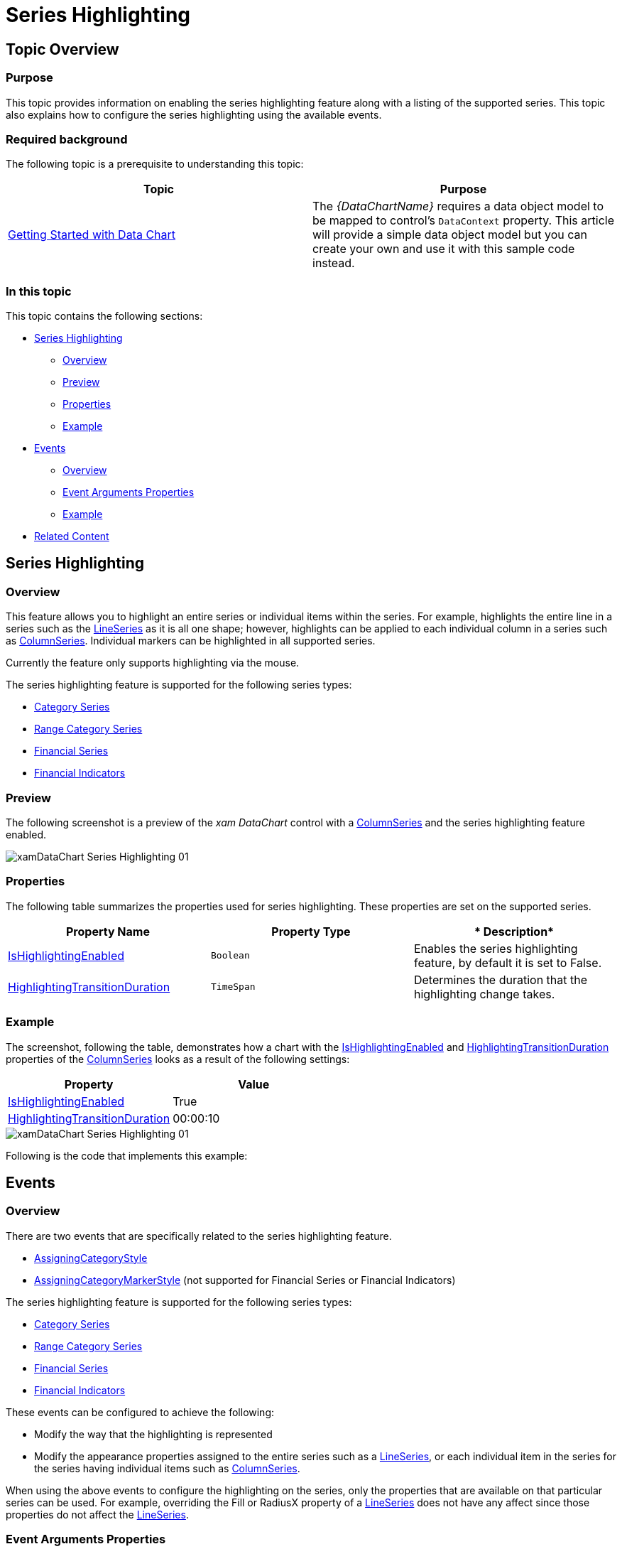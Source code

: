 ﻿////
|metadata|
{
    "name": "datachart-series-highlighting",
    "tags": ["Getting Started","How Do I"],
    "controlName": ["{DataChartName}"],
    "guid": "e4b3c0e6-4377-45de-91df-9bbd8cb6b932",
    "buildFlags": ["SL","WPF","win-rt"],
    "createdOn": "2014-06-05T19:39:00.7154047Z"
}
|metadata|
////

= Series Highlighting

== Topic Overview

=== Purpose

This topic provides information on enabling the series highlighting feature along with a listing of the supported series. This topic also explains how to configure the series highlighting using the available events.

=== Required background

The following topic is a prerequisite to understanding this topic:

[options="header", cols="a,a"]
|====
|Topic|Purpose

| link:datachart-getting-started-with-datachart.html[Getting Started with Data Chart]
|The _{DataChartName}_ requires a data object model to be mapped to control's `DataContext` property. This article will provide a simple data object model but you can create your own and use it with this sample code instead.

|====

=== In this topic

This topic contains the following sections:

* <<SeriesHighlighting,Series Highlighting>>

** <<Overview,Overview>>
** <<Preview,Preview>>
** <<Properties,Properties>>
** <<Example,Example>>

* <<Events,Events>>

** <<Overview1,Overview>>
** <<EventArgumentsProperties,Event Arguments Properties>>
** <<Example1,Example>>

* <<RelatedContent,Related Content>>

[[SeriesHighlighting]]
== Series Highlighting

[[Overview]]

=== Overview

This feature allows you to highlight an entire series or individual items within the series. For example, highlights the entire line in a series such as the link:{DataChartLink}.lineseries_members.html[LineSeries] as it is all one shape; however, highlights can be applied to each individual column in a series such as link:{DataChartLink}.columnseries_members.html[ColumnSeries]. Individual markers can be highlighted in all supported series.

Currently the feature only supports highlighting via the mouse.

The series highlighting feature is supported for the following series types:

* link:datachart-category-series-overview.html[Category Series]
* link:datachart-category-range-area-series.html[Range Category Series]
* link:datachart-series-financial-price-series-overview.html[Financial Series]
* link:datachart-financial-indicators-overview.html[Financial Indicators]

[[Preview]]

=== Preview

The following screenshot is a preview of the  _xam_  _DataChart_  control with a link:{DataChartLink}.columnseries_members.html[ColumnSeries] and the series highlighting feature enabled.

image::images/xamDataChart_Series_Highlighting_01.png[]

[[Properties]]

=== Properties

The following table summarizes the properties used for series highlighting. These properties are set on the supported series.

[options="header", cols="a,a,a"]
|====
|*Property Name*|*Property Type*|* Description*

| link:{DataChartLink}.series{ApiProp}ishighlightingenabled.html[IsHighlightingEnabled]
|`Boolean`
|Enables the series highlighting feature, by default it is set to False.

| link:{DataChartLinkBase}.{DataChartBase}{ApiProp}highlightingtransitionduration.html[HighlightingTransitionDuration]
|`TimeSpan`
|Determines the duration that the highlighting change takes.

|====

[[Example]]

=== Example

The screenshot, following the table, demonstrates how a chart with the link:{DataChartLink}.series{ApiProp}ishighlightingenabled.html[IsHighlightingEnabled] and link:{DataChartLinkBase}.{DataChartBase}{ApiProp}highlightingtransitionduration.html[HighlightingTransitionDuration] properties of the link:{DataChartLink}.columnseries_members.html[ColumnSeries] looks as a result of the following settings:

[options="header", cols="a,a"]
|====
|Property|Value

| link:{DataChartLink}.series{ApiProp}ishighlightingenabled.html[IsHighlightingEnabled]
|True

| link:{DataChartLinkBase}.{DataChartBase}{ApiProp}highlightingtransitionduration.html[HighlightingTransitionDuration]
|00:00:10

|====

image::images/xamDataChart_Series_Highlighting_01.png[]

Following is the code that implements this example:

ifdef::wpf,win-universal[]

*In XAML:*

[source,xaml]
----
<ig:{DataChartName} x:Name="xamColumnChart" 
                 HighlightingTransitionDuration="00:00:10”
 <ig:{DataChartName}.Series>
 <ig:ColumnSeries ItemsSource="{Binding EnergySampleData}"
                       ValueMemberPath="Coal"
                       Source="{StaticResource DataViewModel}"
                       XAxis="{Binding ElementName=ColumnXAxis}"
                       YAxis="{Binding ElementName=ColumnYAxis}"
                       IsHighlightingEnabled="True”>
 </ig:ColumnSeries>
 </ig:{DataChartName}.Series>
</ig:{DataChartName}>
----

endif::wpf,win-universal[]

[[Events]]
== Events

[[Overview1]]

=== Overview

There are two events that are specifically related to the series highlighting feature.

* link:{DataChartLink}.categoryseries{ApiProp}assigningcategorystyle_ev.html[AssigningCategoryStyle]
* link:{DataChartLink}.categoryseries{ApiProp}assigningcategorymarkerstyle_ev.html[AssigningCategoryMarkerStyle] (not supported for Financial Series or Financial Indicators)

The series highlighting feature is supported for the following series types:

* link:datachart-category-series-overview.html[Category Series]
* link:datachart-category-range-area-series.html[Range Category Series]
* link:datachart-series-financial-price-series-overview.html[Financial Series]
* link:datachart-financial-indicators-overview.html[Financial Indicators] 

These events can be configured to achieve the following:

* Modify the way that the highlighting is represented
* Modify the appearance properties assigned to the entire series such as a link:{DataChartLink}.lineseries_members.html[LineSeries], or each individual item in the series for the series having individual items such as link:{DataChartLink}.columnseries_members.html[ColumnSeries].

When using the above events to configure the highlighting on the series, only the properties that are available on that particular series can be used. For example, overriding the Fill or RadiusX property of a link:{DataChartLink}.lineseries_members.html[LineSeries] does not have any affect since those properties do not affect the link:{DataChartLink}.lineseries_members.html[LineSeries].

[[EventArgumentsProperties]]

=== Event Arguments Properties

The following table summarizes the properties of the link:{DataChartLink}.assigningcategorystyleeventargsbase_members.html[AssigningCategoryStyleEventArgsBase].

[options="header", cols="a,a,a"]
|====
|*Property Name*|*Property Type*|* Description*

| link:{DataChartLink}.assigningcategorystyleeventargsbase{ApiProp}startindex.html[StartIndex]
|`Int`
|Start index of the range of data that is currently being highlighted.

| link:{DataChartLink}.assigningcategorystyleeventargsbase{ApiProp}endindex.html[EndIndex]
|`Int`
|End index of the range of the data that is currently being highlighted.

| link:{DataChartLink}.assigningcategorystyleeventargsbase{ApiProp}startdate.html[StartDate]
|`DateTime`
|Start date of the range of data that is currently being highlighted.

| link:{DataChartLink}.assigningcategorystyleeventargsbase{ApiProp}enddate.html[EndDate]
|`DateTime`
|End date of the range of data that is currently being highlighted.

| link:{DataChartLink}.assigningcategorystyleeventargsbase{ApiProp}getitems.html[GetItems]
|`GetCategoryItemsEventHandler`
|Actual items from the data source being highlighted. However, if there is a lot of data and you called it every time the event was fired, will negatively impact performance.

| link:{DataChartLink}.assigningcategorystyleeventargsbase{ApiProp}fill.html[Fill]
|`Brush`
|Overrides the default link:{DataChartLink}.assigningcategorystyleeventargsbase{ApiProp}fill.html[Fill] property of the series. However, this property only takes affect if the Fill property only affects that particular series.

| link:{DataChartLink}.assigningcategorystyleeventargsbase{ApiProp}stroke.html[Stroke]
|`Brush`
|Overrides the default link:{DataChartLink}.assigningcategorystyleeventargsbase{ApiProp}stroke.html[Stroke] property of the series.

| link:{DataChartLink}.assigningcategorystyleeventargsbase{ApiProp}opacity.html[Opacity]
|`Double`
|Overrides the default the link:{DataChartLink}.assigningcategorystyleeventargsbase{ApiProp}opacity.html[Opacity] property of the series.

| link:{DataChartLink}.assigningcategorystyleeventargsbase{ApiProp}highlightinginfo.html[HighlightingInfo]
|`HiglightingInfo`
|Determine the styling of the highlighted series.

| link:{DataChartLink}.assigningcategorystyleeventargsbase{ApiProp}maxallserieshighlightingprogress.html[MaxAllSeriesHighlightingProgress]
|`Double`
|Progress state of the highlighting of the series. Value from 0 to 1.

| link:{DataChartLink}.assigningcategorystyleeventargsbase{ApiProp}sumallserieshighlightingprogress.html[SumAllSeriesHighlightingProgress]
|`Double`
|Progress state of the highlighting of the series. Value from 0 to 1.

| link:{DataChartLink}.assigningcategorystyleeventargsbase{ApiProp}highlightinghandled.html[HighlightingHandled]
|`Bool`
|When set to True the default highlighting does not apply.

| link:{DataChartLink}.assigningcategorystyleeventargsbase{ApiProp}hasdaterange.html[HasDateRange]
|`Bool`
|Determines the event has a valid date range

|====

The link:{DataChartLink}.assigningcategorymarkerstyleeventargs_members.html[AssigningCategoryMarkerStyleEventArgs] inherit all the same properties as the link:{DataChartLink}.assigningcategorystyleeventargsbase_members.html[AssigningCategoryStyleEventArgsBase] as listed in the table above.

[[Example1]]

=== Example

The following screenshot displays an example of using the link:{DataChartLink}.categoryseries{ApiProp}assigningcategorystyle_ev.html[AssigningCategoryStyle] event to change the highlighting feature to fade non highlighting columns instead of changing the highlighting column.

image::images/xamDataChart_Series_Highlighting_02.png[]

Following is the code implemented for this example:

ifdef::wpf[]

*In C#:*

[source,csharp]
----
private void CategorySeries_OnAssigningCategoryStyle(object sender, AssigningCategoryStyleEventArgs args)
{
 double minOpacity = .3, opacity = 1.0;
   if (args.SumAllSeriesHighlightingProgress > 0.0)
   {
      var progress = 0.0;
      if (args.HighlightingInfo != null)
      {
         progress = args.HighlightingInfo.Progress;
      }
      progress = progress - args.SumAllSeriesHighlightingProgress;
      opacity = minOpacity + (1.0 + progress) * (1.0 - minOpacity);
      args.Opacity = opacity;
      args.HighlightingHandled = true;
      for (var i = 0; i < this.DataChart.Series.Count; i++)
      {
         var curr = this.DataChart.Series[i];
         var series = sender as Infragistics.Controls.Charts.Series;
         if (series != null && series.Name != curr.Name)
         {
            curr.NotifyVisualPropertiesChanged();
         }
      }
   }
}
----

endif::wpf[]

ifdef::win-forms[]

*In C#:*

[source,csharp]
----
private void CategorySeries_OnAssigningCategoryStyle(object sender, AssigningCategoryStyleEventArgs args)
{
 double minOpacity = .3, opacity = 1.0;
   if (args.SumAllSeriesHighlightingProgress > 0.0)
   {
      var progress = 0.0;
      if (args.HighlightingInfo != null)
      {
         progress = args.HighlightingInfo.Progress;
      }
      progress = progress - args.SumAllSeriesHighlightingProgress;
      opacity = minOpacity + (1.0 + progress) * (1.0 - minOpacity);
      args.Opacity = opacity;
      args.HighlightingHandled = true;
      for (var i = 0; i < this.DataChart.Series.Count; i++)
      {
         var curr = this.DataChart.Series[i];
         var series = sender as Infragistics.Controls.Charts.Series;
         if (series != null && series.Name != curr.Name)
         {
            curr.NotifyVisualPropertiesChanged();
         }
      }
   }
}
----

endif::win-forms[]

ifdef::xamarin[]

*In C#:*

[source,csharp]
----
private void CategorySeries_OnAssigningCategoryStyle(object sender, AssigningCategoryStyleEventArgs args)
{
 double minOpacity = .3, opacity = 1.0;
   if (args.SumAllSeriesHighlightingProgress > 0.0)
   {
      var progress = 0.0;
      if (args.HighlightingInfo != null)
      {
         progress = args.HighlightingInfo.Progress;
      }
      progress = progress - args.SumAllSeriesHighlightingProgress;
      opacity = minOpacity + (1.0 + progress) * (1.0 - minOpacity);
      args.Opacity = opacity;
      args.HighlightingHandled = true;
      for (var i = 0; i < this.DataChart.Series.Count; i++)
      {
         var curr = this.DataChart.Series[i];
         var series = sender as Infragistics.Controls.Charts.Series;
         if (series != null && series.Name != curr.Name)
         {
            curr.NotifyVisualPropertiesChanged();
         }
      }
   }
}
----

endif::xamarin[]

ifdef::wpf[]

*In Visual Basic:*

[source,vb]
----
Private Sub CategorySeries_OnAssigningCategoryStyle(ByVal sender As Object, ByVal args As AssigningCategoryStyleEventArgs) 
Dim minOpacity As Double 3 
Dim opacity As Double 1 
If (args.SumAllSeriesHighlightingProgress > 0) Then 
 Dim progress As var = 0 
 If (Not (args.HighlightingInfo) Is Nothing) Then 
 progress = args.HighlightingInfo.Progress 
 End If 
 progress = (progress - args.SumAllSeriesHighlightingProgress) 
 opacity = (minOpacity + ((1 + progress) * (1 - minOpacity))) 
 args.Opacity = opacity 
 args.HighlightingHandled = true 
 Dim i As var = 0 
 Do While (i < Me.DataChart.Series.Count) 
 Dim curr As var = Me.DataChart.Series(i) 
 Dim series As var = CType(sender,Infragistics.Controls.Charts.Series) 
 If ((Not (series) Is Nothing) 
 AndAlso (series.Name <> curr.Name)) Then 
 curr.NotifyVisualPropertiesChanged 
 End If 
 i = (i + 1) 
 Loop 
 End If
End Sub
----

endif::wpf[]

ifdef::win-forms[]

*In Visual Basic:*

[source,vb]
----
Private Sub CategorySeries_OnAssigningCategoryStyle(ByVal sender As Object, ByVal args As AssigningCategoryStyleEventArgs) 
Dim minOpacity As Double 3 
Dim opacity As Double 1 
If (args.SumAllSeriesHighlightingProgress > 0) Then 
 Dim progress As var = 0 
 If (Not (args.HighlightingInfo) Is Nothing) Then 
 progress = args.HighlightingInfo.Progress 
 End If 
 progress = (progress - args.SumAllSeriesHighlightingProgress) 
 opacity = (minOpacity + ((1 + progress) * (1 - minOpacity))) 
 args.Opacity = opacity 
 args.HighlightingHandled = true 
 Dim i As var = 0 
 Do While (i < Me.DataChart.Series.Count) 
 Dim curr As var = Me.DataChart.Series(i) 
 Dim series As var = CType(sender,Infragistics.Controls.Charts.Series) 
 If ((Not (series) Is Nothing) 
 AndAlso (series.Name <> curr.Name)) Then 
 curr.NotifyVisualPropertiesChanged 
 End If 
 i = (i + 1) 
 Loop 
 End If
End Sub
----

endif::win-forms[]

ifdef::xamarin[]

*In Visual Basic:*

[source,vb]
----
Private Sub CategorySeries_OnAssigningCategoryStyle(ByVal sender As Object, ByVal args As AssigningCategoryStyleEventArgs) 
Dim minOpacity As Double 3 
Dim opacity As Double 1 
If (args.SumAllSeriesHighlightingProgress > 0) Then 
 Dim progress As var = 0 
 If (Not (args.HighlightingInfo) Is Nothing) Then 
 progress = args.HighlightingInfo.Progress 
 End If 
 progress = (progress - args.SumAllSeriesHighlightingProgress) 
 opacity = (minOpacity + ((1 + progress) * (1 - minOpacity))) 
 args.Opacity = opacity 
 args.HighlightingHandled = true 
 Dim i As var = 0 
 Do While (i < Me.DataChart.Series.Count) 
 Dim curr As var = Me.DataChart.Series(i) 
 Dim series As var = CType(sender,Infragistics.Controls.Charts.Series) 
 If ((Not (series) Is Nothing) 
 AndAlso (series.Name <> curr.Name)) Then 
 curr.NotifyVisualPropertiesChanged 
 End If 
 i = (i + 1) 
 Loop 
 End If
End Sub
----

endif::xamarin[]

[[RelatedContent]]
== Related Content

=== Topics

The following topics provide additional information related to this topic:

[options="header", cols="a,a"]
|====
|Topic|Purpose

| link:datachart-getting-started-with-datachart.html[Getting Started with Data Chart]
|The {DataChartName}™ requires a data object model to be mapped to control's DataContext property. This article will provide a simple data object model but you can create your own and use it with this sample code instead.

| link:datachart-using-datachart.html[Configuring {DataChartName}]
|This section is your gateway to important conceptual and task-based information that will help you to use the various features and functionalities provided by the {DataChartName}™ control.

|====

ifdef::sl[]

=== Samples

ifdef::sl[]

The following sample provides additional information related to this topic.

[cols="a,a"]
|====
ifdef::sl[]
|Sample|Purpose
endif::sl[]

ifdef::sl[]
| link:{SamplesURL}/data-chart/#/series-highlighting[Series Highlighting]
|This sample demonstrates the series highlighting feature which allows you to highlight either an entire series or individual items within a series.
endif::sl[]

ifdef::sl[]
| link:{SamplesURL}/data-chart/#/custom-series-highlighting[Custom Series Highlighting]
|This sample demonstrates how to use the AssigningCategoryStyle event to change the highlighting to fade non highlighted columns instead of changing the highlighted column.
endif::sl[]

|====

endif::sl[]

endif::sl[]